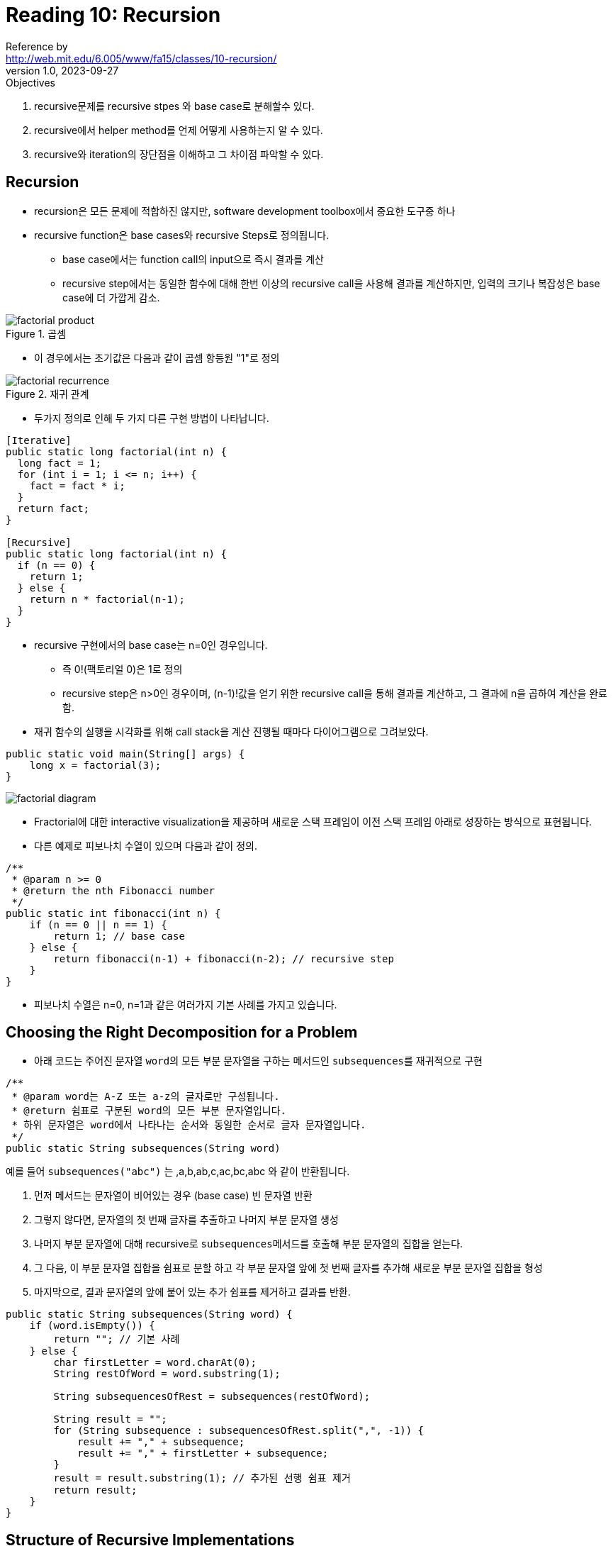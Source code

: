 = Reading 10: Recursion
Reference by <http://web.mit.edu/6.005/www/fa15/classes/10-recursion/>
v1.0, 2023-09-27

.Objectives
. recursive문제를 recursive stpes 와 base case로 분해할수 있다.
. recursive에서 helper method를 언제 어떻게 사용하는지 알 수 있다.
. recursive와 iteration의 장단점을 이해하고 그 차이점 파악할 수 있다.

== Recursion
* recursion은 모든 문제에 적합하진 않지만, software development toolbox에서 중요한 도구중 하나

* recursive function은 base cases와 recursive Steps로 정의됩니다.
** base case에서는 function call의 input으로 즉시 결과를 계산
** recursive step에서는 동일한 함수에 대해 한번 이상의  recursive call을 사용해 결과를 계산하지만, 입력의 크기나 복잡성은 base case에 더 가깝게 감소. 


.예를들어 factorial은 두 가지 다른 방법으로 정의 할수있다.

.곱셈

image::image/reading10/factorial-product.png[]

** 이 경우에서는 초기값은 다음과 같이 곱셈 항등원 "1"로 정의

.재귀 관계

image::image/reading10/factorial-recurrence.png[]

* 두가지 정의로 인해 두 가지 다른 구현 방법이 나타납니다.

[source, java]
----
[Iterative]
public static long factorial(int n) {
  long fact = 1;
  for (int i = 1; i <= n; i++) {
    fact = fact * i;
  }
  return fact;
}

[Recursive]
public static long factorial(int n) {
  if (n == 0) {
    return 1;
  } else {
    return n * factorial(n-1);
  }
}
----
* recursive 구현에서의 base case는 n=0인 경우입니다.
** 즉 0!(팩토리얼 0)은 1로 정의
** recursive step은 n>0인 경우이며, (n-1)!값을 얻기 위한 recursive call을 통해 결과를 계산하고, 그 결과에 n을 곱하여 계산을 완료함.

* 재귀 함수의 실행을 시각화를 위해 call stack을 계산 진행될 때마다 다이어그램으로 그려보았다.

----
public static void main(String[] args) {
    long x = factorial(3);
}
----

image::image/reading10/factorial-diagram.png[]

* Fractorial에 대한 interactive visualization을 제공하며 새로운 스택 프레임이 이전 스택 프레임 아래로 성장하는 방식으로 표현됩니다.

* 다른 예제로 피보나치 수열이 있으며 다음과 같이 정의.

[source, java]
----
/**
 * @param n >= 0
 * @return the nth Fibonacci number 
 */
public static int fibonacci(int n) {
    if (n == 0 || n == 1) {
        return 1; // base case
    } else {
        return fibonacci(n-1) + fibonacci(n-2); // recursive step
    }
}
----

* 피보나치 수열은 n=0, n=1과 같은 여러가지 기본 사례를 가지고 있습니다.

== Choosing the Right Decomposition for a Problem

* 아래 코드는 주어진 문자열 ``word``의 모든 부분 문자열을 구하는 메서드인 ``subsequences``를 재귀적으로 구현

[source, java]
----
/**
 * @param word는 A-Z 또는 a-z의 글자로만 구성됩니다.
 * @return 쉼표로 구분된 word의 모든 부분 문자열입니다.
 * 하위 문자열은 word에서 나타나는 순서와 동일한 순서로 글자 문자열입니다.
 */
public static String subsequences(String word)
----
예를 들어 `subsequences("abc")` 는 ,a,b,ab,c,ac,bc,abc 와 같이 반환됩니다.

. 먼저 메서드는 문자열이 비어있는 경우 (base case) 빈 문자열 반환
. 그렇지 않다면, 문자열의 첫 번째 글자를 추출하고 나머지 부분 문자열 생성
. 나머지 부분 문자열에 대해 recursive로 ``subsequences``메서드를 호출해 부분 문자열의 집합을 얻는다.
. 그 다음, 이 부분 문자열 집합을 쉼표로 분할 하고 각 부분 문자열 앞에 첫 번째 글자를 추가해 새로운 부분 문자열 집합을 형성
. 마지막으로, 결과 문자열의 앞에 붙어 있는 추가 쉼표를 제거하고 결과를 반환.

[source, java]
----
public static String subsequences(String word) {
    if (word.isEmpty()) {
        return ""; // 기본 사례
    } else {
        char firstLetter = word.charAt(0);
        String restOfWord = word.substring(1);
        
        String subsequencesOfRest = subsequences(restOfWord);
        
        String result = "";
        for (String subsequence : subsequencesOfRest.split(",", -1)) {
            result += "," + subsequence;
            result += "," + firstLetter + subsequence;
        }
        result = result.substring(1); // 추가된 선행 쉼표 제거
        return result;
    }
}
----

== Structure of Recursive Implementations

.recursive implementation의 두가지 구성

. **base case**: 더 이상 분해할 수 없는 가장 간단하고 작은 문제를 나타냄. base case는 종종 비어있는 상태를 나타내며, 예를 들어 빈 문자열, 집합, 트리, 또는 숫자 0등이 될 수 있다.

. **recursive step**: 재귀 단계에서는 더 큰 문제 인스턴스를 하나 이상의 더 간단하거나 작은 인스턴스로 분해하고, 그 하위 문제들의 결과를 재귀 호출을 통해 다시 결합해 원래 문제의 해결책을 생성.

* 중요한 것은 recursive step에서 문제 인스턴스를 더 작은 것으로 바꾸는 것. 그렇지 않다면, 재귀가 끝나지 않을 수 있다.모든 recursive step이 문제를 축소시키고 base case가 가장 아래 있는 경우 recursive의 종료는 보장된다.

* recursive implementation은 base case나 recursive step을 하나 이상 가질수있으며, 예를 들어 피보나치 함수는 n=0,n=1 두개의 기본 base case를 가지고있습니다.

== Helper Methods

* 위 subsequences()머세드처럼 가장 작은 부분 문제로 분해하는것이 일반적이나, 경우에 따라 재귀 단계를 더욱 단순하게 또는 우아하게 만들기 위해 recursive step에 대한 더 강력하거나 다른 spec이 필요하다.

[source, java]
----
/**
 * 상기 정의된 것과 같은 단어의 모든 부분 수열을 쉼표로 구분하여 반환
 * 각 부분 수열 앞에는 partialSubsequence가 추가됩니다.
 */
private static String subsequencesAfter(String partialSubsequence, String word) {
    if (word.isEmpty()) {
        // base case
        return partialSubsequence;
    } else {
        // recursive step
        return subsequencesAfter(partialSubsequence, word.substring(1))
             + ","
             + subsequencesAfter(partialSubsequence + word.charAt(0), word.substring(1));
    }
}
----

* subsequencesAfter()메서드는 Helper methods라고 합니다. 기존 메서드와 다른 spec을 가지기 때문. 왜냐면, 세가지의 매개변수가 있기 때문

* 구현을 완료하려면 원래 subsequences 명세를 구현

[source, java]
----
public static String subsequences(String word) {
    return subsequencesAfter("", word);
}
----

* client에게 **"helper method"**를 노출시키지 않는게 중요.
* 재귀는 이런식으로 분해하기로 한 결정은 구현에 따라 다르다.

== Choosing the Right Recursive Subproblem

* 정수를 주어진 진법을 사용해 문자열 표현으로 변환하는 메서드를 재귀적으로 구현하는 예제

[source, java]
----
/**
 * @param n 문자열로 변환할 정수
 * @param base 사용할 진법. 2<=base<=10이어야 합니다.
 * @return 정수 n을 주어진 진법의 숫자 문자열로 표현한 결과입니다. 음수인 경우 앞에 마이너스 기호가 붙습니다.
 */
public static String stringValue(int n, int base)
----

* 예를들어 (16,10)은 "16"을 반환하며, (16,2)는 "1000"을 반환합니다.

[source, java]
----
if (n < 0) return "-" + stringValue(-n, base);
----

* 이로써 재귀 하위 문제를 더 작거나 더 간단하게 처리할 수 있음을 보여줍니다.

* 우리가 정수를 특정 진법으로 표현할 때, 일반적으로 가장 왼쪽에서부터 오른쪽으로 씁니다. 예를들어 829를 10진법으로 쓸때 가장 왼쪽은 8 , 2 , 9 순서입니다.
* 문제는 어떻게 이 숫자를 재귀적으로 표현하냐 입니다.

[source, java]
----
return stringValue(n/base, base) + "0123456789".charAt(n%base);
----
 * 문제를 분해하는 여러 방법을 생각해야한다. base case가 무엇인지 찾고 구별할줄 알아야한다.


== Recursive Problems VS Recursive Data

* 작업중인 데이터가 본질적으로 재귀적인 구조를 가지고 있는 경우
* 예를들어 모든 컴퓨터에 있는 recursive data에 대해 알아본다. 파일 시스템은 이름이 지정된 파일로 구성. 일부 파일은 폴더로서, 다른 파일을 가질 수 있다. 따라서 파일 시스템은 재귀적.
** 폴더는 다른 폴더를 가질 수 있으며, 재귀의 맨 아래는 일반 파일이 있다.

* 자바 라이브러리 파일 시스템은 java.io.File을 사용한다.
** 이것은 파일 f의 부모 폴더를 나타내며, f.getParentFile()메서드와 f폴더에 포함된 파일을 나타내는 f.listFiles()메서드가 있는 재귀 데이터 유형입니다.

* 재귀 데이터의 경우, 재귀적인 구현이 자연스럽다.

[source, java]
----
/**
  *
  *@param f 파일 시스템의 파일
  *@return 파일 시스템의 루트에서 파일 f의 전체 경로 이름
  */
public static String fullPathname(File f) {
    if (f.getParentFile() == null) {
        // base case: f가 파일 시스템의 루트에 있음
        return f.getName();
    } else {
        // recursive step
        return fullPathname(f.getParentFile()) + "/" + f.getName();
    }
}
----

* 최신 버전의 자바는 파일 시스템과 파일 이름을 지정하는 데 사용되는 경로를 더 깔끔하게 분리하는 java.nio.Files및 java.nio.Path라는 새로운 API가 추가되었지만, 데이터 구조 자체는 여전히 본질적인 재귀이다.

== Reentrant Code(재진입 코드)

* Recursive는 메서드가 자기 자신을 호출하는 것을 의미하며, 이것은 프로그래밍의 일반적인 개념인 Reentrancy(재진입성)의 특별한 경우입니다. 재진입 가능한 코드는 다시 호출되더라도 안전하게 작동해야한다. 이를 위해 코드의 상태를 parameter와 Local variable에 저장하고 static variable이나 global variable의 사용은 하지말아야 하며, 다른 부분과 alyasing을 공유하면 안된다.

* Direct recursion(직접 재귀)는 메서드 내에서 자기 자신을 호출하는 것으로, 팩토리얼 함수와 같은 예시에서 볼 수 있다. 
* Mutual recursion(상호 재귀)는 두개 이상의 함수가 서로를 호출하는 것으로 프로그래머에 의해 의도적으로 설계된다. 또한 버그를 일으킬 수 있다.

.Reentrancy는 코드를 안전하게 만들고, concurrent(동시성)프로그래밍, 콜백 함수, 상호 재귀 등에서 사용하도록 도와준다.

== Iteration대신 Recursion을 사용하는 경우

. 문제가 자연스럽게 재귀적인 특성을 가질 때(예. 피보나치 수열)
. 데이터가 자연스럽게 재귀적인 구조를 가질 때(예. 파일 시스템)

. 또 다른 이유는 Immutability(불변성)을 더 잘 활용하기 위함이다. 
** 이상적인 재귀 구현에서는 모든 변수가 변경이 불가능하며, 모든 데이터가 immutable이며, 재귀 메서드는 side-effect없이 순수한 함수로 작동하며, 이러한 패러다임을 functional programming이라하며, 로프와 변수를 사용하는 명령형 보다 이해하기 쉽다.

. 메모리 사용량이 중요하지 않은 경우
** 재귀적인 해결책은 호출 스택을 만들어 메모리를 일시적으로 소비하므로, 스택의 크기가 제한이 있을 수 있다. 재귀 구현이 해결 가능한 문제의 크기에 제한을 두어야 한다.

* 즉 요약하면, 재귀는 문제나 데이터가 재귀적인 특성을 가지며, 불변성과 순수성을 강조하고자 할 때 사용한다. 하지만 메모리를 많이 잡아먹으므로 주의하자.

== recursive implementation에서 흔히 발생하는 오류

. base case부재 또는 모든 기본 경우가 다루지 않는 경우:
** 재귀 함수에서는 문제를 더 이상 분할하지 않고 종료해야 하는 base case가 필요, 이것이 없다면 무한루프에 빠진다.

. recursive step이 더 작은 subproblem으로 충분히 축소되지 않은 경우:
** 문제가 더 작은 subproblem으로 충분히 분할되지 않는 경우, 재귀가 수렴하지 않고 무한 반복할 수 있다. 재귀적으로 문제를 해결 할 때는 각 단계에서 원래 문제를 더 작고 해결 가능한 하위 문제로 분해해야함.

* 이러한 오류를 디버깅할 때 주의해야한다.

* 긍정적인 측면에서 iterative implementation에서 무한 루프는 recursive implementation에서는 StackOverflowError와 같은 오류가 발생한다. 따라서 재귀 프로그램은 더 빨리 실패하므로 이것이 디버깅에 도움이 될 수 있다. 

== 정리

.오늘의 개념
. recursive problems and recursive data
. recursive problem의 대안 분해 비교
. recursive step을 강화하기 위해 helper method 사용
. recursion vs iteration

.Safe from bugs
* 재귀 코드는 더 간단하고 변경 불가능한 변수와 불변 객체를 사용하기에 버그로부터 안전

.Easy to understand
* 자연스러운 재귀적 문제와 재귀적 데이터에 대한 재귀적 구현은 종종 반복적인 해결보다 짧고 이해하기 쉽다.

.Ready for change
* 재귀 코드는 자연스럽고 재진입 가능(reentrant)하므로 버그로부터 더 안전하고 다양한 상황에서 사용할 준비가됬따
